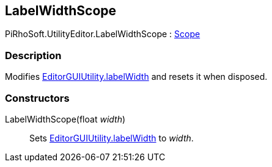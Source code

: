 [#editor/label-width-scope]

## LabelWidthScope

PiRhoSoft.UtilityEditor.LabelWidthScope : https://docs.unity3d.com/ScriptReference/Scope.html[Scope^]

### Description

Modifies https://docs.unity3d.com/ScriptReference/EditorGUIUtility-labelWidth.html[EditorGUIUtility.labelWidth^] and resets it when disposed.

### Constructors

LabelWidthScope(float _width_)::

Sets https://docs.unity3d.com/ScriptReference/EditorGUIUtility-labelWidth.html[EditorGUIUtility.labelWidth^] to _width_.
